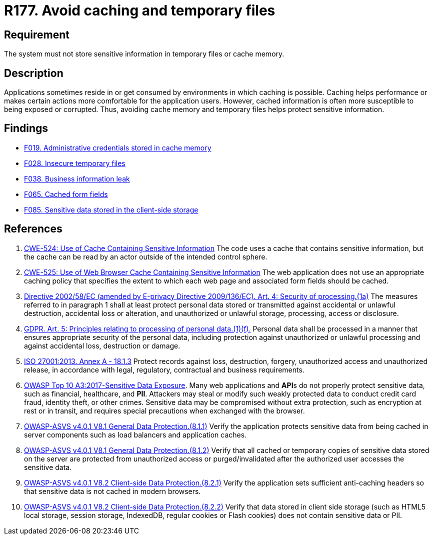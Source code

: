 :slug: rules/177/
:category: data
:description: This requirement establishes the importance of storing sensitive data securely, avoiding temporary files, and cache memory.
:keywords: Data, Storage, Cache, ASVS, CWE, ISO, GDPR, Rules, Ethical Hacking, Pentesting
:rules: yes

= R177. Avoid caching and temporary files

== Requirement

The system must not store sensitive information
in temporary files or cache memory.

== Description

Applications sometimes reside in or get consumed by environments in which
caching is possible.
Caching helps performance or makes certain actions more comfortable for the
application users.
However, cached information is often more susceptible to being exposed or
corrupted.
Thus, avoiding cache memory and temporary files helps protect sensitive
information.

== Findings

* [inner]#link:/findings/019/[F019. Administrative credentials stored in cache memory]#

* [inner]#link:/findings/028/[F028. Insecure temporary files]#

* [inner]#link:/findings/038/[F038. Business information leak]#

* [inner]#link:/findings/065/[F065. Cached form fields]#

* [inner]#link:/findings/085/[F085. Sensitive data stored in the client-side storage]#

== References

. [[r1]] link:https://cwe.mitre.org/data/definitions/524.html[CWE-524: Use of Cache Containing Sensitive Information]
The code uses a cache that contains sensitive information,
but the cache can be read by an actor outside of the intended control sphere.

. [[r2]] link:https://cwe.mitre.org/data/definitions/525.html[CWE-525: Use of Web Browser Cache Containing Sensitive Information]
The web application does not use an appropriate caching policy that specifies
the extent to which each web page and associated form fields should be cached.

. [[r3]] link:https://eur-lex.europa.eu/legal-content/EN/TXT/PDF/?uri=CELEX:02002L0058-20091219[Directive 2002/58/EC (amended by E-privacy Directive 2009/136/EC).
Art. 4: Security of processing.(1a)]
The measures referred to in paragraph 1 shall at least protect personal data
stored or transmitted against accidental or unlawful destruction,
accidental loss or alteration,
and unauthorized or unlawful storage, processing, access or disclosure.

. [[r4]] link:https://gdpr-info.eu/art-5-gdpr/[GDPR. Art. 5: Principles relating to processing of personal data.(1)(f).]
Personal data shall be processed in a manner that ensures appropriate security
of the personal data,
including protection against unauthorized or unlawful processing and against
accidental loss, destruction or damage.

. [[r5]] link:https://www.iso.org/obp/ui/#iso:std:54534:en[ISO 27001:2013. Annex A - 18.1.3]
Protect records against loss, destruction, forgery, unauthorized access and
unauthorized release,
in accordance with legal, regulatory, contractual and business requirements.

. [[r6]] link:https://owasp.org/www-project-top-ten/OWASP_Top_Ten_2017/Top_10-2017_A3-Sensitive_Data_Exposure[OWASP Top 10 A3:2017-Sensitive Data Exposure].
Many web applications and **API**s do not properly protect sensitive data,
such as financial, healthcare, and *PII*.
Attackers may steal or modify such weakly protected data to conduct credit card
fraud, identity theft, or other crimes.
Sensitive data may be compromised without extra protection,
such as encryption at rest or in transit, and requires special precautions when
exchanged with the browser.

. [[r7]] link:https://owasp.org/www-project-application-security-verification-standard/[OWASP-ASVS v4.0.1
V8.1 General Data Protection.(8.1.1)]
Verify the application protects sensitive data from being cached in server
components such as load balancers and application caches.

. [[r8]] link:https://owasp.org/www-project-application-security-verification-standard/[OWASP-ASVS v4.0.1
V8.1 General Data Protection.(8.1.2)]
Verify that all cached or temporary copies of sensitive data stored on the
server are protected from unauthorized access or purged/invalidated after the
authorized user accesses the sensitive data.

. [[r9]] link:https://owasp.org/www-project-application-security-verification-standard/[OWASP-ASVS v4.0.1
V8.2 Client-side Data Protection.(8.2.1)]
Verify the application sets sufficient anti-caching headers so that sensitive
data is not cached in modern browsers.

. [[r10]] link:https://owasp.org/www-project-application-security-verification-standard/[OWASP-ASVS v4.0.1
V8.2 Client-side Data Protection.(8.2.2)]
Verify that data stored in client side storage (such as HTML5 local storage,
session storage, IndexedDB, regular cookies or Flash cookies) does not contain
sensitive data or PII.
